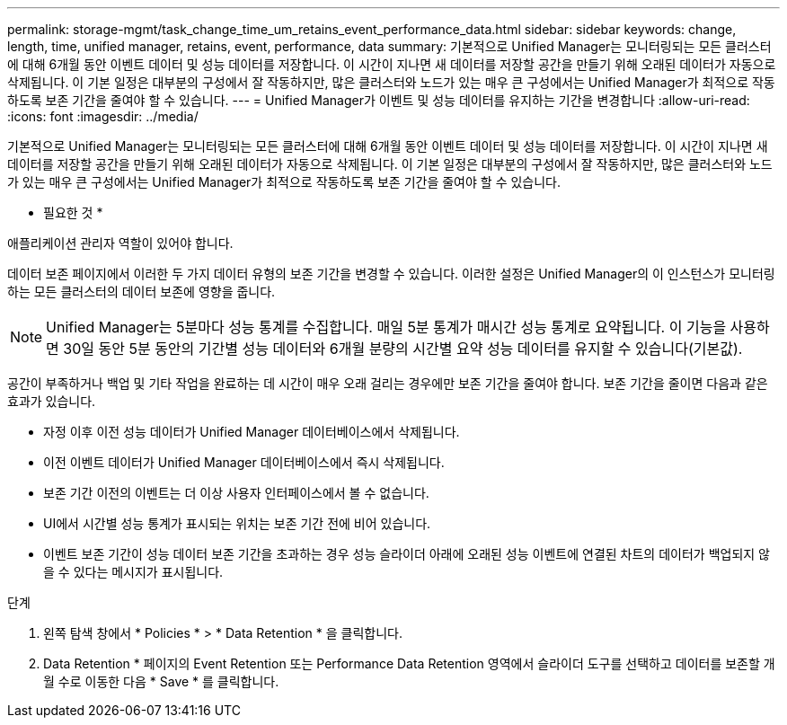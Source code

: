 ---
permalink: storage-mgmt/task_change_time_um_retains_event_performance_data.html 
sidebar: sidebar 
keywords: change, length, time, unified manager, retains, event, performance, data 
summary: 기본적으로 Unified Manager는 모니터링되는 모든 클러스터에 대해 6개월 동안 이벤트 데이터 및 성능 데이터를 저장합니다. 이 시간이 지나면 새 데이터를 저장할 공간을 만들기 위해 오래된 데이터가 자동으로 삭제됩니다. 이 기본 일정은 대부분의 구성에서 잘 작동하지만, 많은 클러스터와 노드가 있는 매우 큰 구성에서는 Unified Manager가 최적으로 작동하도록 보존 기간을 줄여야 할 수 있습니다. 
---
= Unified Manager가 이벤트 및 성능 데이터를 유지하는 기간을 변경합니다
:allow-uri-read: 
:icons: font
:imagesdir: ../media/


[role="lead"]
기본적으로 Unified Manager는 모니터링되는 모든 클러스터에 대해 6개월 동안 이벤트 데이터 및 성능 데이터를 저장합니다. 이 시간이 지나면 새 데이터를 저장할 공간을 만들기 위해 오래된 데이터가 자동으로 삭제됩니다. 이 기본 일정은 대부분의 구성에서 잘 작동하지만, 많은 클러스터와 노드가 있는 매우 큰 구성에서는 Unified Manager가 최적으로 작동하도록 보존 기간을 줄여야 할 수 있습니다.

* 필요한 것 *

애플리케이션 관리자 역할이 있어야 합니다.

데이터 보존 페이지에서 이러한 두 가지 데이터 유형의 보존 기간을 변경할 수 있습니다. 이러한 설정은 Unified Manager의 이 인스턴스가 모니터링하는 모든 클러스터의 데이터 보존에 영향을 줍니다.

[NOTE]
====
Unified Manager는 5분마다 성능 통계를 수집합니다. 매일 5분 통계가 매시간 성능 통계로 요약됩니다. 이 기능을 사용하면 30일 동안 5분 동안의 기간별 성능 데이터와 6개월 분량의 시간별 요약 성능 데이터를 유지할 수 있습니다(기본값).

====
공간이 부족하거나 백업 및 기타 작업을 완료하는 데 시간이 매우 오래 걸리는 경우에만 보존 기간을 줄여야 합니다. 보존 기간을 줄이면 다음과 같은 효과가 있습니다.

* 자정 이후 이전 성능 데이터가 Unified Manager 데이터베이스에서 삭제됩니다.
* 이전 이벤트 데이터가 Unified Manager 데이터베이스에서 즉시 삭제됩니다.
* 보존 기간 이전의 이벤트는 더 이상 사용자 인터페이스에서 볼 수 없습니다.
* UI에서 시간별 성능 통계가 표시되는 위치는 보존 기간 전에 비어 있습니다.
* 이벤트 보존 기간이 성능 데이터 보존 기간을 초과하는 경우 성능 슬라이더 아래에 오래된 성능 이벤트에 연결된 차트의 데이터가 백업되지 않을 수 있다는 메시지가 표시됩니다.


.단계
. 왼쪽 탐색 창에서 * Policies * > * Data Retention * 을 클릭합니다.
. Data Retention * 페이지의 Event Retention 또는 Performance Data Retention 영역에서 슬라이더 도구를 선택하고 데이터를 보존할 개월 수로 이동한 다음 * Save * 를 클릭합니다.

